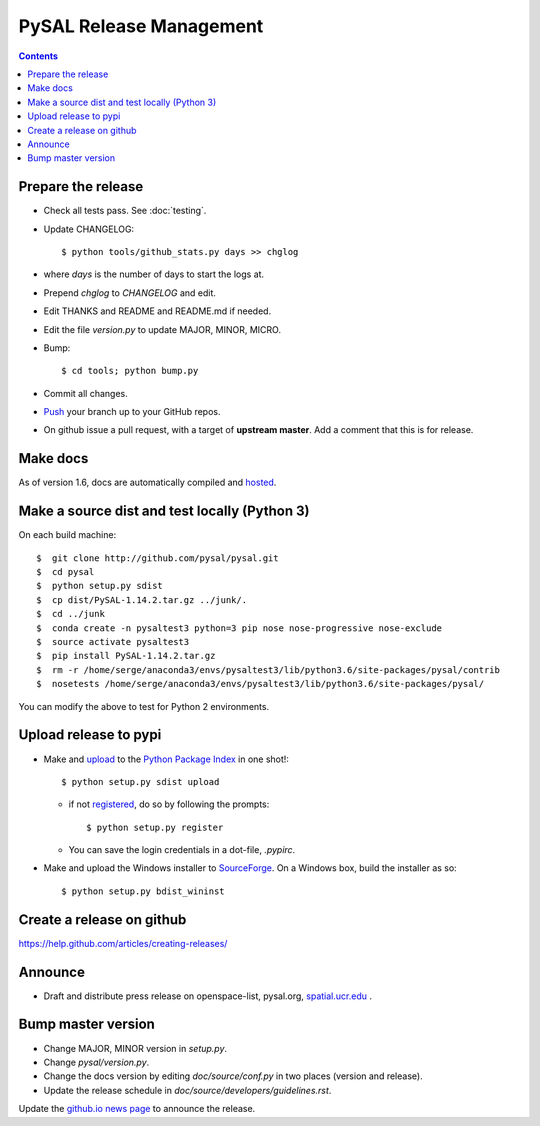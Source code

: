 .. _release:
.. role:: strike

************************
PySAL Release Management
************************
.. contents::

Prepare the release
-------------------

- Check all tests pass. See :doc:`testing`.
- Update CHANGELOG::

     $ python tools/github_stats.py days >> chglog

- where `days` is the number of days to start the logs at.
- Prepend `chglog` to `CHANGELOG` and edit.
- Edit THANKS and README and README.md if needed.
- Edit the file `version.py` to update MAJOR, MINOR, MICRO.
- Bump::

     $ cd tools; python bump.py

- Commit all changes.
- Push_ your branch up to your GitHub repos.
- On github issue a pull request, with a target of **upstream master**. 
  Add a comment that this is for release.

Make docs
---------

As of version 1.6, docs are automatically compiled and hosted_.

Make a source dist and test locally (Python 3)
----------------------------------------------

On each build machine::

     $  git clone http://github.com/pysal/pysal.git
     $  cd pysal
     $  python setup.py sdist
     $  cp dist/PySAL-1.14.2.tar.gz ../junk/.
     $  cd ../junk
     $  conda create -n pysaltest3 python=3 pip nose nose-progressive nose-exclude
     $  source activate pysaltest3
     $  pip install PySAL-1.14.2.tar.gz
     $  rm -r /home/serge/anaconda3/envs/pysaltest3/lib/python3.6/site-packages/pysal/contrib
     $  nosetests /home/serge/anaconda3/envs/pysaltest3/lib/python3.6/site-packages/pysal/

You can modify the above to test for Python 2 environments.


Upload release to pypi
----------------------

- Make and upload_ to the `Python Package Index`_ in one shot!::

     $ python setup.py sdist upload

  - if not registered_, do so by following the prompts::

     $ python setup.py register

  - You can save the login credentials in a dot-file, `.pypirc`.

- Make and upload the Windows installer to SourceForge_. On a Windows box, build the installer as so::

     $ python setup.py bdist_wininst

Create a release on github
--------------------------

https://help.github.com/articles/creating-releases/


Announce
--------

- Draft and distribute press release on openspace-list, pysal.org, `spatial.ucr.edu`_ .


Bump master version
-------------------

- Change MAJOR, MINOR version in `setup.py`.
- Change `pysal/version.py`.
- Change the docs version by editing `doc/source/conf.py` in two places (version and release).
- Update the release schedule in `doc/source/developers/guidelines.rst`.


Update the `github.io news page <https://github.com/pysal/pysal.github.io/blob/master/_includes/news.md>`_
to announce the release.

.. _upload: https://docs.python.org/2.7/distutils/packageindex.html#the-upload-command
.. _registered: https://docs.python.org/2.7/distutils/packageindex.html#the-register-command
.. _source: http://docs.python.org/distutils/sourcedist.html
.. _hosted: http://pysal.readthedocs.io/en/latest/users/index.html
.. _branch: https://github.com/pysal/pysal/wiki/GitHub-Standard-Operating-Procedures
.. _policy: https://github.com/pysal/pysal/wiki/Example-git-config
.. _create the release: https://help.github.com/articles/creating-releases/
.. _Push: https://github.com/pysal/pysal/wiki/GitHub-Standard-Operating-Procedures
.. _Python Package Index: https://pypi.python.org/pypi/PySAL
.. _SourceForge: https://sourceforge.net
.. _spatial.ucr.edu: http://spatial.ucr.edu/news.html
